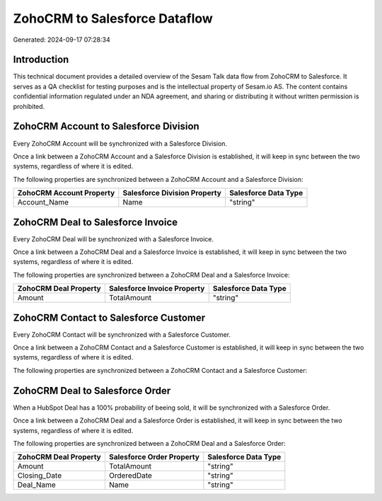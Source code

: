 ==============================
ZohoCRM to Salesforce Dataflow
==============================

Generated: 2024-09-17 07:28:34

Introduction
------------

This technical document provides a detailed overview of the Sesam Talk data flow from ZohoCRM to Salesforce. It serves as a QA checklist for testing purposes and is the intellectual property of Sesam.io AS. The content contains confidential information regulated under an NDA agreement, and sharing or distributing it without written permission is prohibited.

ZohoCRM Account to Salesforce Division
--------------------------------------
Every ZohoCRM Account will be synchronized with a Salesforce Division.

Once a link between a ZohoCRM Account and a Salesforce Division is established, it will keep in sync between the two systems, regardless of where it is edited.

The following properties are synchronized between a ZohoCRM Account and a Salesforce Division:

.. list-table::
   :header-rows: 1

   * - ZohoCRM Account Property
     - Salesforce Division Property
     - Salesforce Data Type
   * - Account_Name
     - Name
     - "string"


ZohoCRM Deal to Salesforce Invoice
----------------------------------
Every ZohoCRM Deal will be synchronized with a Salesforce Invoice.

Once a link between a ZohoCRM Deal and a Salesforce Invoice is established, it will keep in sync between the two systems, regardless of where it is edited.

The following properties are synchronized between a ZohoCRM Deal and a Salesforce Invoice:

.. list-table::
   :header-rows: 1

   * - ZohoCRM Deal Property
     - Salesforce Invoice Property
     - Salesforce Data Type
   * - Amount
     - TotalAmount
     - "string"


ZohoCRM Contact to Salesforce Customer
--------------------------------------
Every ZohoCRM Contact will be synchronized with a Salesforce Customer.

Once a link between a ZohoCRM Contact and a Salesforce Customer is established, it will keep in sync between the two systems, regardless of where it is edited.

The following properties are synchronized between a ZohoCRM Contact and a Salesforce Customer:

.. list-table::
   :header-rows: 1

   * - ZohoCRM Contact Property
     - Salesforce Customer Property
     - Salesforce Data Type


ZohoCRM Deal to Salesforce Order
--------------------------------
When a HubSpot Deal has a 100% probability of beeing sold, it  will be synchronized with a Salesforce Order.

Once a link between a ZohoCRM Deal and a Salesforce Order is established, it will keep in sync between the two systems, regardless of where it is edited.

The following properties are synchronized between a ZohoCRM Deal and a Salesforce Order:

.. list-table::
   :header-rows: 1

   * - ZohoCRM Deal Property
     - Salesforce Order Property
     - Salesforce Data Type
   * - Amount
     - TotalAmount
     - "string"
   * - Closing_Date
     - OrderedDate
     - "string"
   * - Deal_Name
     - Name
     - "string"


